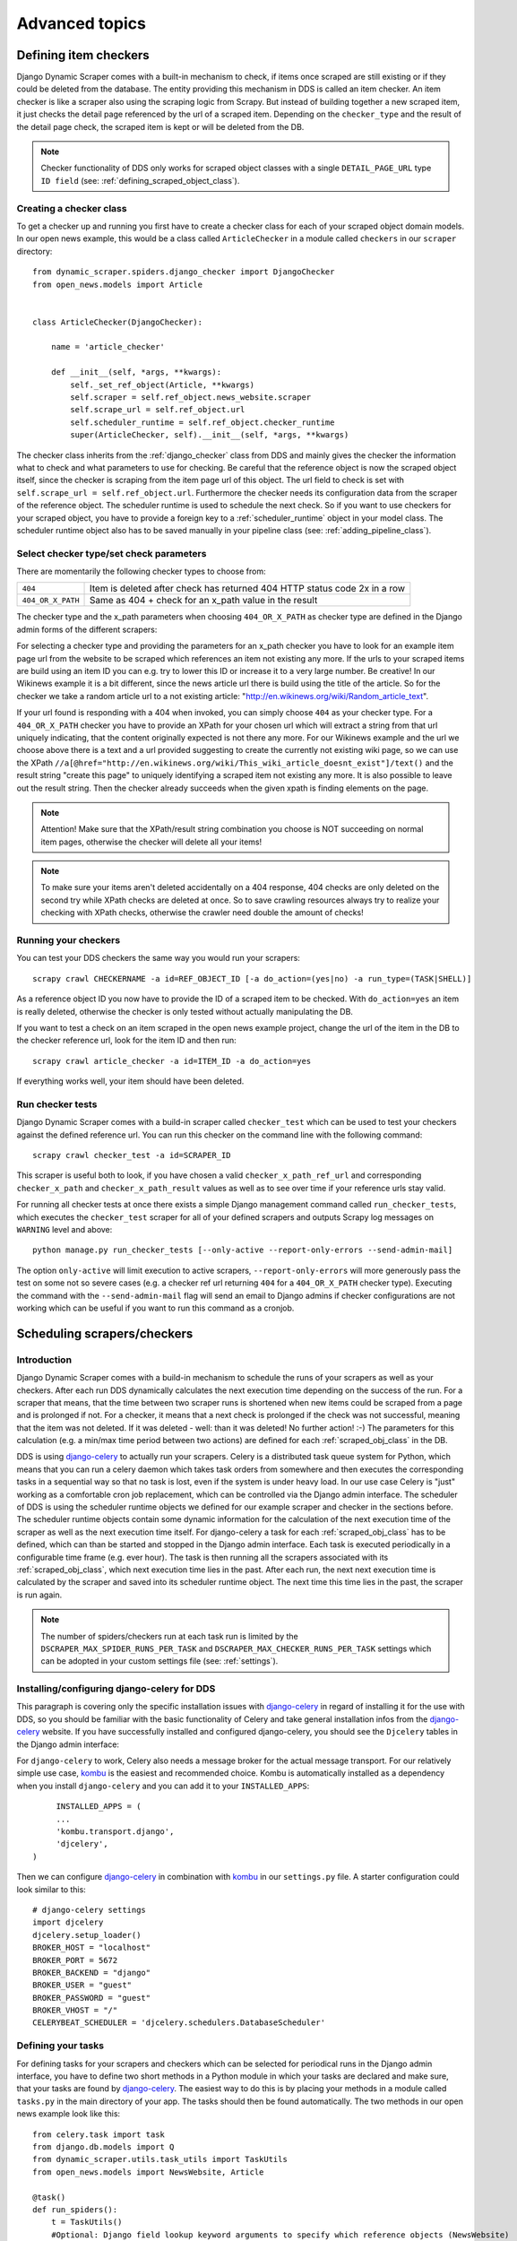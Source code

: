 ===============
Advanced topics
===============

.. _Wikinews: http://en.wikinews.org/wiki/Main_Page

.. _item_checkers:

Defining item checkers
======================

Django Dynamic Scraper comes with a built-in mechanism to check, if items once scraped are still existing
or if they could be deleted from the database. The entity providing this mechanism in DDS is called an 
item checker. An item checker is like a scraper also using the scraping logic from Scrapy. But instead of
building together a new scraped item, it just checks the detail page referenced by the url of a scraped item.
Depending on the ``checker_type`` and the result of the detail page check, the scraped item is kept or
will be deleted from the DB.

.. note::
   Checker functionality of DDS only works for scraped object classes with a single ``DETAIL_PAGE_URL`` type
   ``ID field`` (see: :ref:`defining_scraped_object_class`).

Creating a checker class
------------------------
To get a checker up and running you first have to create a checker class for each of your scraped object domain
models. In our open news example, this would be a class called ``ArticleChecker`` in a module called ``checkers``
in our ``scraper`` directory::

	from dynamic_scraper.spiders.django_checker import DjangoChecker
	from open_news.models import Article
	
	
	class ArticleChecker(DjangoChecker):
	    
	    name = 'article_checker'
	    
	    def __init__(self, *args, **kwargs):
	        self._set_ref_object(Article, **kwargs)
	        self.scraper = self.ref_object.news_website.scraper
	        self.scrape_url = self.ref_object.url
	        self.scheduler_runtime = self.ref_object.checker_runtime
	        super(ArticleChecker, self).__init__(self, *args, **kwargs)

The checker class inherits from the :ref:`django_checker` class from DDS and mainly gives the checker the
information what to check and what parameters to use for checking. Be careful that the reference object
is now the scraped object itself, since the checker is scraping from the item page url of this object. The
url field to check is set with ``self.scrape_url = self.ref_object.url``. Furthermore the checker needs its
configuration data from the scraper of the reference object. The scheduler runtime is used to schedule the
next check. So if you want to use checkers for your scraped object, you have to provide a foreign key to 
a :ref:`scheduler_runtime` object in your model class. The scheduler runtime object also has to be saved
manually in your pipeline class (see: :ref:`adding_pipeline_class`).

Select checker type/set check parameters
----------------------------------------
There are momentarily the following checker types to choose from:

================= =========================================================================
``404``           Item is deleted after check has returned 404 HTTP status code 2x in a row
``404_OR_X_PATH`` Same as 404 + check for an x_path value in the result
================= =========================================================================

The checker type and the x_path parameters when choosing ``404_OR_X_PATH`` as checker type 
are defined in the Django admin forms of the different scrapers:

.. image:: images/screenshot_django-admin_checker_params.png

For selecting a checker type and providing the parameters for an x_path checker 
you have to look for an example item page url from the website
to be scraped which references an item not existing any more. If the urls to your scraped items are build
using an item ID you can e.g. try to lower this ID or increase it to a very large number. Be creative!
In our Wikinews example it is a bit different, since the news article url there is build using the title of the
article. So for the checker we take a random article url to a not existing article:
"http://en.wikinews.org/wiki/Random_article_text".

If your url found is responding with a 404 when invoked, you can simply choose ``404`` as your checker type.
For a ``404_OR_X_PATH`` checker you have to provide an XPath 
for your chosen url which will extract a string from that url uniquely
indicating, that the content originally expected is not there any more. For our Wikinews example and the url
we choose above there is a text and a url provided suggesting to create the currently not existing wiki page,
so we can use the XPath ``//a[@href="http://en.wikinews.org/wiki/This_wiki_article_doesnt_exist"]/text()`` 
and the result string "create this page" to uniquely identifying a scraped item not existing any more.
It is also possible to leave out the result string. Then the checker already succeeds when the
given xpath is finding elements on the page. 

.. note:: Attention! Make sure that the XPath/result string combination you choose is NOT succeeding on normal
          item pages, otherwise the checker will delete all your items!
          
.. note:: 
   To make sure your items aren't deleted accidentally on a 404 response, 404 checks are only deleted on
   the second try while XPath checks are deleted at once. So to save crawling resources always try to realize
   your checking with XPath checks, otherwise the crawler need double the amount of checks!

Running your checkers
---------------------
You can test your DDS checkers the same way you would run your scrapers::

	scrapy crawl CHECKERNAME -a id=REF_OBJECT_ID [-a do_action=(yes|no) -a run_type=(TASK|SHELL)]

As a reference object ID you now have to provide the ID of a scraped item to be checked. With ``do_action=yes``
an item is really deleted, otherwise the checker is only tested without actually manipulating the DB.

If you want to test a check on an item scraped in the open news example project, change the url of the item in
the DB to the checker reference url, look for the item ID and then run::

	scrapy crawl article_checker -a id=ITEM_ID -a do_action=yes

If everything works well, your item should have been deleted.

.. _run_checker_tests:

Run checker tests
-----------------
Django Dynamic Scraper comes with a build-in scraper called ``checker_test`` which can be used to test your checkers
against the defined reference url. You can run this checker on the command line with the following command::

	scrapy crawl checker_test -a id=SCRAPER_ID
	
This scraper is useful both to look, if you have chosen a valid ``checker_x_path_ref_url`` and corresponding ``checker_x_path`` 
and ``checker_x_path_result`` values as well as to see over time if your reference urls stay valid.

For running all checker tests at once there exists a simple Django management command called ``run_checker_tests``,
which executes the ``checker_test`` scraper for all of your defined scrapers and outputs Scrapy log messages 
on ``WARNING`` level and above::

	python manage.py run_checker_tests [--only-active --report-only-errors --send-admin-mail]

The option ``only-active`` will limit execution to active scrapers, ``--report-only-errors`` will more
generously pass the test on some not so severe cases (e.g. a checker ref url returning ``404`` for a 
``404_OR_X_PATH`` checker type).
Executing the command with the ``--send-admin-mail`` flag will send an email to Django admins if checker 
configurations are not working which can be useful if you want to run this command as a cronjob.


Scheduling scrapers/checkers
============================

Introduction
------------
Django Dynamic Scraper comes with a build-in mechanism to schedule the runs of your scrapers as well as your
checkers. After each run DDS dynamically calculates the next execution time depending on the success of the run.
For a scraper that means, that the time between two scraper runs is shortened when new items could be scraped
from a page and is prolonged if not. For a checker, it means that a next check is prolonged if the check
was not successful, meaning that the item was not deleted. If it was deleted - well: than it was deleted! 
No further action! :-) The parameters for this calculation (e.g. a min/max time period between two actions)
are defined for each :ref:`scraped_obj_class` in the DB.

DDS is using django-celery_ to actually run your scrapers. Celery is a distributed task queue system for 
Python, which means that you can run a celery daemon which takes task orders from somewhere and then executes
the corresponding tasks in a sequential way so that no task is lost, even if the system is under heavy load.
In our use case Celery is "just" working as a comfortable cron job replacement, which can be controlled via
the Django admin interface. The scheduler of DDS is using the scheduler runtime objects we defined for our
example scraper and checker in the sections before. The scheduler runtime objects contain some dynamic
information for the calculation of the next execution time of the scraper as well as the next execution time
itself. For django-celery a task for each :ref:`scraped_obj_class` has to be defined, which can than be
started and stopped in the Django admin interface. Each task is executed periodically in a configurable
time frame (e.g. ever hour). The task is then running all the scrapers associated with its :ref:`scraped_obj_class`,
which next execution time lies in the past. After each run, the next next execution time is calculated
by the scraper and saved into its scheduler runtime object. The next time this time lies in the past,
the scraper is run again.

.. note::
   The number of spiders/checkers run at each task run is limited by the ``DSCRAPER_MAX_SPIDER_RUNS_PER_TASK``
   and ``DSCRAPER_MAX_CHECKER_RUNS_PER_TASK`` settings which can be adopted in your custom settings file (see: :ref:`settings`).

.. _installingcelery:

Installing/configuring django-celery for DDS
--------------------------------------------
This paragraph is covering only the specific installation issues with django-celery_ in regard of installing
it for the use with DDS, so you should be familiar with the basic functionality of Celery and take general
installation infos from the django-celery_ website. If you have successfully installed and configured 
django-celery, you should see the ``Djcelery`` tables in the Django admin interface:

.. image:: images/screenshot_django-admin_overview.png

For ``django-celery`` to work, Celery also needs a message broker for the actual message transport. For our
relatively simple use case, kombu_ is the easiest and recommended choice. Kombu is automatically installed
as a dependency when you install ``django-celery`` and you can add it to your ``INSTALLED_APPS``::

	INSTALLED_APPS = (
   	...
   	'kombu.transport.django',
   	'djcelery',
   )

Then we can configure django-celery_ in combination with kombu_ in our ``settings.py`` file. A starter
configuration could look similar to this::

	# django-celery settings
	import djcelery
	djcelery.setup_loader()
	BROKER_HOST = "localhost"
	BROKER_PORT = 5672
	BROKER_BACKEND = "django"
	BROKER_USER = "guest"
	BROKER_PASSWORD = "guest"
	BROKER_VHOST = "/"
	CELERYBEAT_SCHEDULER = 'djcelery.schedulers.DatabaseScheduler'


.. _django-celery: http://ask.github.com/django-celery/
.. _kombu: http://pypi.python.org/pypi/kombu

.. _definetasks:

Defining your tasks
-------------------
For defining tasks for your scrapers and checkers which can be selected for periodical runs in the Django
admin interface, you have to define two short methods in a Python module in which your tasks are declared and make
sure, that your tasks are found by django-celery_. The easiest way to do this is by placing your methods in a
module called ``tasks.py`` in the main directory of your app. The tasks should then be found automatically.
The two methods in our open news example look like this::

	from celery.task import task
	from django.db.models import Q
	from dynamic_scraper.utils.task_utils import TaskUtils
	from open_news.models import NewsWebsite, Article
	
	@task()
	def run_spiders():
	    t = TaskUtils()
	    #Optional: Django field lookup keyword arguments to specify which reference objects (NewsWebsite)
	    #to use for spider runs, e.g.:
	    kwargs = {
	        'scrape_me': True, #imaginary, model NewsWebsite hat no attribute 'scrape_me' in example 
	    }
	    #Optional as well: For more complex lookups you can pass Q objects vi args argument
	    args = (Q(name='Wikinews'),)
	    t.run_spiders(NewsWebsite, 'scraper', 'scraper_runtime', 'article_spider', *args, **kwargs)
	    
	@task()
	def run_checkers():
	    t = TaskUtils()
	    #Optional: Django field lookup keyword arguments to specify which reference objects (Article)
	    #to use for checker runs, e.g.:
	    kwargs = {
	        'check_me': True, #imaginary, model Article hat no attribute 'check_me' in example 
	    }
	    #Optional as well: For more complex lookups you can pass Q objects vi args argument
	    args = (Q(id__gt=100),)
	    t.run_checkers(Article, 'news_website__scraper', 'checker_runtime', 'article_checker', *args, **kwargs)

The two methods are decorated with the Celery task decorator to tell Celery that these methods should be
regarded as tasks. In each task, a method from the ``TaskUtils`` module from DDS is called to run the
spiders/checkers ready for the next execution.

Now you can create a peridoc task both for your scraper and your checker in the Django admin interface:

.. image:: images/screenshot_django-admin_peridoc_task.png

In the peridoc task form you should be able to select your tasks defined above. Create an interval how often
these tasks are performed. In our open news example, 2 hours should be a good value. Please keep in mind, that
these are not the values how often a scraper/checker is actually run. If you define a two hour timeframe here,
it just means, that ever two hours, the task method executed is checking for scrapers/checkers with a next
execution time (defined by the associated ``scheduler_runtime``) lying in the past and run these scrapers.
The actual time period between two runs is determined by the next execution time itself which is calculated
dynamically and depending on the scheduling configuration you'll learn more about below. For the scrapers to
run, remember also that you have to set the scraper active in the associated ``scraper`` object.

Run your tasks
--------------
To actually run the task (respectively set our scheduling system to work as a whole) we have to run two different
daemon processes. The first one is the ``celeryd`` daemon from django-celery_ which is responsible for collecting
and executing tasks. We have to run ``celeryd`` with the -B option to also run the celerybeat
task scheduler which executes periodical tasks defined in Celery. Start the daemon with::

	python manage.py celeryd -l info -B --settings=example_project.settings

If everything works well, you should now see the following line in your command line output::

	[2011-12-12 10:20:01,535: INFO/MainProcess] Celerybeat: Starting...

As a second daemon process we need the server coming along with Scrapy to actually crawl the different
websites targeted with our scrapers. For ``Scrapy`` up to version ``0.16`` you can use the build-in `Scrapy Server`_
started with the following command from within the main directory of your project::

	scrapy server
	
You should get an output similar to the following:

.. image:: images/screenshot_shell_scrapy_server.png 

Starting with ``Scrapy 0.18`` is not shipped bundled with ``scrapyd`` any more, being now a separate project,
so you have to make sure you have deployed your Scrapy project (see: :ref:`setting_up_scrapy`) and run the
server with::

	scrapyd


For testing your scheduling system, you can temporarily set your time interval of your periodic task to
a lower interval, e.g. 1 minute. Now you should see a new task coming in and being executed every minute::

	Got task from broker: open_news.tasks.run_spiders[5a3fed53-c26a-4f8f-b946-8c4a2c7c5c83]
	Task open_news.tasks.run_spiders[5a3fed53-c26a-4f8f-b946-8c4a2c7c5c83] succeeded in 0.052549123764s: None
	 
The executed task should then run the scrapers/checkers which you should see in the output of the Scrapy
server::

	Process started: project='default' spider='article_spider' job='41f27199259e11e192041093e90a480a' pid=5932...
	Process finished: project='default' spider='article_spider' job='41f27199259e11e192041093e90a480a' pid=5932...
	
.. note:: 
   Note that you can vary the log level for debugging as well as other run parameters when you start
   the servers, see the man/help pages of the celery and the Scrapy daemons.
   
.. note::
   Please see this configuration described here just as a hint to get started. If you want to use
   this in production you have to provide extra measures to make sure that your servers run constantly and that
   they are secure. See the specific server documentation for more information.  


.. _`Scrapy Server`: http://doc.scrapy.org/en/0.14/topics/scrapyd.html

Scheduling configuration
------------------------
Now coming to the little bit of magic added to all this stuff with dynamic scheduling. The basis for the dynamic
scheduling in DDS is layed both for your scrapers and your checkers with the scheduling configuration parameters
in your scraped object class definitions in the Django admin interface. The default configuration for a 
scraper looks like this::

	"MIN_TIME": 15,
	"MAX_TIME": 10080,
	"INITIAL_NEXT_ACTION_FACTOR": 10,
	"ZERO_ACTIONS_FACTOR_CHANGE": 20,
	"FACTOR_CHANGE_FACTOR": 1.3,
	
Scheduling now works as follows: the inital time period between two scraper runs is calculated by taking the 
product of the ``MIN_TIME`` and the ``INITIAL_NEXT_ACTION_FACTOR``, with minutes as the basic time unit for 
``MIN_TIME`` and ``MAX_TIME``::

	initial time period := 15 Minutes (MIN_TIME) * 10 (INITIAL_NEXT_ACTION_FACTOR) = 150 Minutes = 2 1/2 Hours

Now, every time a scraper run was successful, the new next action factor is calculated by dividing the actual
next action factor by the ``FACTOR_CHANGE_FACTOR``. So a successful scraper run would lead to the following new
time period::

	new next action factor (NAF) := 10 (INITIAL_NEXT_ACTION_FACTOR) / 1.3 (FACTOR_CHANGE_FACTOR) = 7.69 (rounded)
	time period after successful run := 15 Minutes * 7.69 (NAF) = 115 Minutes
	
So if it turns out that your scraper always find new items the time period between two runs gets smaller and smaller
until the defined ``MIN_TIME`` is reached which is taken as a minimum time period between two scraper runs.
If your scraper was not successful (meaning, that no new items were found) these unsucessful actions (scraper runs) 
are counted as ``ZERO_ACTIONS``. If a number of unsuccessful actions greater than ``ZERO_ACTIONS_FACTOR_CHANGE`` 
is counted, a new next action factor is calculated, this time by taking the product of the actual action factor 
and the ``FACTOR_CHANGE_FACTOR`` (calculation restarting from initial values for the example)::

	new next action factor (NAF) := 10 (INITIAL_NEXT_ACTION_FACTOR) * 1.3 (FACTOR_CHANGE_FACTOR) = 13
	time period after 21 unsuccessful runs := 15 Minutes * 13 (NAF) = 195 Minutes
	
So the time period between two scraper runs becomes larger. If there is never a new item found for your scraper
this will go on until the calculated time period reaches the ``MAX_TIME`` defined.

In the real world application of this mechanism normally neither the ``MIN_TIME`` nor the ``MAX_TIME`` should be 
reached. The normal situation is that your scraper often finds nothing new on the page to be scraped and than 
after x executed runs finds new items provided on the website to be scraped. If this x is generally lower than 
your defined ``ZERO_ACTIONS_FACTOR_CHANGE`` number, the time period is becoming shorter over time. But since this 
means more scraper runs in the same time chances are high that with these narrower scheduled 
runs less zero actions occur and leads at some point to an again increased next action factor. So some kind of 
(relatively) stable next action factor should be reached over time, representing in the best case a good compromise 
between the needs of actuality of your scrapers and not to much resources wasted on running your scraper 
on websites not updated in between two runs.

.. note:: 
   Since this is a relatively complex mechanism also depending on a large part on the update process of your 
   scraped website, it will probably take some time to get a bit a feeling for how the scheduling is developing
   and to what action factors it tends to, so don't try to find the perfect solution in the first run. Instead,
   start with a (maybe rather too conservatively calculated) start configuration and adjust your parameters over
   time. You can observe the development of your action factors in the scheduler runtime objects.
         
.. note::
   Please be aware that scraping is a resource consuming task, for your server but as well for the server of
   the websites you are scraping. Try to find a balanced solution, not just setting your MIN_TIME to 1 minute
   or similar.
   
.. note::
   If you don't need dynamic scheduling, you can also just set the MIN_TIME and the MAX_TIME to the same 
   values and just ignore the rest.

Scheduling of your checkers works very similar to the scraper scheduling, the inital configuration is as follows::

	"MIN_TIME": 1440,
	"MAX_TIME": 10080,
	"INITIAL_NEXT_ACTION_FACTOR": 1,
	"ZERO_ACTIONS_FACTOR_CHANGE": 5,
	"FACTOR_CHANGE_FACTOR": 1.3,
 
Since the checker scheduling is terminated with the success of a checker run (meaning the item and the associated
scheduler runtime is deleted), there is only the prolonging time period part of the scheduler actually working.
So scraped items are checked in a (relatively, defined by your configuration) short time period at first.
If the item turns out to be persistently existing, the checks are prolonged till ``MAX_TIME`` is reached.


.. _advanced_request_options:

Advanced Request Options
========================

Since ``DDS v.0.7+`` you have more options to fine-tune your scraping requests by e.g. providing additional values for
``cookies`` or ``HTTP headers``. These values are internally passed to Scrapy's `Request object <http://doc.scrapy.org/en/latest/topics/request-response.html#request-objects>`_. You can find the extended request options in the 
``Request options`` tab in the ``Scraper form`` of your ``Django project admin``.

.. note::
   Parameters for the different options are passed as ``JSON`` dicts. Make sure to use ``double quotes``
   for attribute values and to leave the ``comma`` for the last attribute key-value pair.

Request Type and Method
-----------------------
.. image:: images/screenshot_django-admin_scraper_request_type_and_method.png

The request type - corresponding to Scrapy's `Request classes <http://doc.scrapy.org/en/latest/topics/request-response.html#request-objects>`_ - and the type of the request being sent as ``GET`` or ``POST``. Normally you will choose ``GET``
together with a classic ``Request`` and ``POST`` with a ``FormRequest`` but for 
special cases you are free too choose here.

HTTP Headers
------------
.. image:: images/screenshot_django-admin_scraper_request_http_headers.png

For setting/changing specific ``HTTP header`` fields like the referer URL use the ``headers`` text field in the request options.

HTTP Body
---------
.. image:: images/screenshot_django-admin_scraper_request_body.png

Setting/changing the ``HTTP body``. This can be useful for some special-case scenarios, for example if you want
to send a  ``POST`` request with content type for the request altered and sending ``POST`` parameters as a ``JSON`` dict.

.. note::
   Don't be fooled, especially by the example provided: data for the body attribute is NOT provided as ``JSON`` but
   as a ``string``. While e.g. the ``Headers`` field always has to be in ``JSON`` format, the ``Body`` text is just
   randomly ``JSON`` in this example, but it could also be ``This is my body text.``.

Request Cookies
---------------
.. image:: images/screenshot_django-admin_scraper_request_cookies.png

Sometime the output of a website you want to scrape might depend on the values of some cookies sent to the server.
For this occasion you can use the ``Cookies`` form in the request options tab, e.g. for setting the language of a
website to ``english``.

You can also use the ``{page}`` placeholder. This placeholder is replaced for consecutive pages according
to your pagination parameters (see: :ref:`pagination`).

.. note::
   If you want to pass a ``session ID`` for a site as a ``cookie``, you can open the desired website in your browser 
   and copy-paste the session ID from the development console for immediately following scraper runs.

Scrapy Meta Options
-------------------
.. image:: images/screenshot_django-admin_scraper_request_scrapy_meta_data.png

Changing Scrapy meta attributes, see
`Scrapy docs <doc.scrapy.org/en/latest/topics/request-response.html#topics-request-meta>`_ for reference.

Form Data
---------
.. image:: images/screenshot_django-admin_scraper_request_form_data.png

If you want to scrape data provided on a website via a web form, data is often returned via ``POST`` request after
sending various ``POST request parameters`` for narrowing the results. For this scenario use the ``FormRequest`` request
type and ``POST`` as method in the scraper admin and provide the adequate form data as a JSON dictionary in the request options.

You can also use the ``{page}`` placeholder. This placeholder is replaced for consecutive pages according
to your pagination parameters (see: :ref:`pagination`).


.. _pagination:

Pagination
==========

Django Dynamic Scraper supports pagination for scraping your objects from several overview pages or archives.
The following screenshot shows the pagination parameters which can be defined in the Django admin 
for each scraper:

.. image:: images/screenshot_django-admin_pagination.png

For using pagination you have to switch the ``pagination_type`` in your scraper definition from ``NONE`` to
your desired type. The main concept of pagination is, that you define a ``pagination_append_str`` with a
placeholder ``{page}``, which is replaced through a list generated by selecting the ``pagination_type`` and
giving a corresponding ``pagination_page_replace`` context. There are the following pagination types to
choose from:

Pagination type: RANGE_FUNCT
----------------------------
This pagination type uses the `python range function <http://docs.python.org/library/functions.html#range>`_.
As a replace context the same arguments like in the range function are used: ``range([start], stop[, step])``.
The integer list created by this function will be used as an input to replace the "{page}" template tag in the 
append string to form the different urls.

So the parameters in our example above in the screenshot will lead - together with "http://www.urltoscrape.org"
as the base scrape url of your scraper runtime - to the following urls to be scraped:

1. http://www.urltoscrape.org/articles/0
2. http://www.urltoscrape.org/articles/10
3. http://www.urltoscrape.org/articles/20
4. http://www.urltoscrape.org/articles/30

Pagination type: FREE_LIST
--------------------------
If the urls from an archive are formed differently you can use this pagination type and just provide a list
with different fitting replacements, the syntax is as follow: ``'Replace text 1', 'Some other text 2', 
'Maybe a number 3', ...``.

So if you define a list as follows: ``'a-d', 'e-h', 'i-n', 'o-z'``, you get the following urls:

1. http://www.urltoscrape.org/articles/a-d
2. http://www.urltoscrape.org/articles/e-h
3. http://www.urltoscrape.org/articles/i-n
4. http://www.urltoscrape.org/articles/o-z

.. _json_jsonpath_scrapers:

Scraping JSON content
=====================

Beside creating ``HTML`` or ``XML`` scrapers where you can use classic ``XPath`` notation, ``DDS`` supports also scraping pages encoded in ``JSON`` (``v.0.5.0`` and above), e.g. for crawling web APIs or ajax call result pages.

For scraping ``JSON``, ``JSONPath`` is used, an ``XPath``-like expression language for digging into ``JSON``.
For reference see expressions as defined here:

* `GitHub - python-jsonpath-rw Library <https://github.com/kennknowles/python-jsonpath-rw>`_
* `JSONPath - XPath for JSON <http://goessner.net/articles/JsonPath/>`_

.. note::
   Using ``JSONPath`` in ``DDS`` works for standard ``JSON`` page results, but is not as heavily tested as using
   ``XPath`` for data extraction. If you are working with more complex ``JSONPath`` queries and run into problems,
   please report them on `GitHub <https://github.com/holgerd77/django-dynamic-scraper>`_!

.. _scraping_images:

Scraping images/screenshots
===========================

Django Dynamic Scraper is providing a custom image pipeline build on Scrapy's `item pipeline for downloading
images <http://readthedocs.org/docs/scrapy/en/latest/topics/images.html>`_ to scrape and download images
associated to your items scraped and and save a reference to each image together with the scraped item in the DB.

Configuration
-------------
For using image scraping in DDS you have to provide some additional parameters in your Scrapy 
`settings.py` file::

	import os.path
	
	PROJECT_ROOT = os.path.abspath(os.path.dirname(__file__))
	
	ITEM_PIPELINES = [
	    'dynamic_scraper.pipelines.DjangoImagesPipeline',
	    'dynamic_scraper.pipelines.ValidationPipeline',
	    'open_news.scraper.pipelines.DjangoWriterPipeline',
	]
	
	IMAGES_STORE = os.path.join(PROJECT_ROOT, '../thumbnails')
	
	IMAGES_THUMBS = {
	    'small': (170, 170),
	}

In your settings file you have to add the ``DjangoImagesPipeline`` from DDS to your ``ITEM_PIPELINES`` and define
a folder to store images scraped. Don't forget to create this folder in your file system and give it adequate
permissions. You can also use the thumbnail creation capabilities already build in Scrapy
by defining the thumbnail size via the ``IMAGES_THUMBS`` parameter.

Choosing store format for images
--------------------------------
Different from Scrapy behaviour DDS is by default storing only one image in a flat store format directly under
the ``IMAGES_STORE`` directory (Scrapy is creating a ``full/`` subdirectory for the original image). If you use the
``IMAGES_THUMBS`` setting, the scaled down thumbnail image will replace the image with the original size.
Due to this simplification you can only use one entry in your ``IMAGES_THUMBS`` dictionary and the name of the 
key there doesn't matter. 

Starting with ``DDS v.0.3.9`` you can change this behaviour with the ``DSCRAPER_IMAGES_STORE_FORMAT`` setting::

	DSCRAPER_IMAGES_STORE_FORMAT = 'FLAT'   # The original image or - if available - one thumbnail image
	DSCRAPER_IMAGES_STORE_FORMAT = 'ALL'    # Both the original image and all given thumbnail sizes
	DSCRAPER_IMAGES_STORE_FORMAT = 'THUMBS' # Only the thumbnails

``FLAT`` is the default setting with the behaviour described above. The ``ALL`` setting restores the Scrapy behaviour,
the original images are stored in a ``full/`` directory under ``IMAGES_STORE``, thumbnail files - if available - in separate 
sub directories for different thumbnail sizes (e.g. ``thumbs/small/``).

Setting ``DSCRAPER_IMAGES_STORE_FORMAT`` to ``THUMBS``, keeps only the thumbnail files, this setting makes only sense 
with setting the ``IMAGES_THUMBS`` setting as well. With ``ALL`` or ``THUMBS`` you can also use different sizes for 
thumbnail creation.

.. note::
   Differing from the Scrapy output, an image is stored in the DB just by name, omitting path information like ``full/``

.. note:: 
   For image scraping to work you need the `Pillow Library (PIL fork) <https://python-pillow.github.io/>`_.

Updating domain model class/scraped obj class definition
--------------------------------------------------------
When Scrapy is downloading images it creates a new unique random file name for each image saved in your image
folder defined above. To keep a reference to the image associated with a scraped item DDS will save this filename
in a field you have to define in your model class. In our open news example, we use 'thumbnail' as a field name::

	class Article(models.Model):
	    title = models.CharField(max_length=200)
	    news_website = models.ForeignKey(NewsWebsite) 
	    description = models.TextField(blank=True)
	    thumbnail = models.CharField(max_length=200)
	    checker_runtime = models.ForeignKey(SchedulerRuntime)
	    
	    def __unicode__(self):
	        return self.title

Note, that since there is just the filename of the image saved, you should declare this field as a simple
CharField and not using UrlField or ImageField.

Now you have to update your :ref:`scraped_obj_class` definition in the Django admin interface. Add a new attribute
with the same name like in your model class and choose `IMAGE` as the attribute type. `IMAGE` is a special 
type to let your scraper know, that the image pipeline of DDS should be used when scraping this attribute.

Extending/Testing the scraper
-----------------------------
At last we have to add a new scraper elem to our scraper, again in the Django admin interface, which scrapes and
builds together the url of the image for the image pipeline to download later. Let's have a look at the Wikinews_
website of our open news example. On the news article overview page there is also an image presented with each
article summary, which we want to scrape. ``div[@class="l_image"]/a/img/@src`` should provide us with the url
of that image. Since the image urls we scrape with our XPath are starting with a double slash '//' and not with
'http://', we also have to use a pre_url processor with ``'pre_url': 'http:'`` as the processor context to 
complete the url.

That's it! If you now run your scraper, you should see lines like the following in the output (if you are in
debug mode) and you should end up with the images saved in your defined images folder and the names of these
images stored in the image field of your domain model in the DB::

	DEBUG: Image (downloaded): Downloaded image from <GET http://upload.wikimedia.org/wikipedia/commons/thumb/...
	...
	u'thumbnail': '1bb3308a4c70b912ba6cf9d67344bb53476d70a2.jpg',

So now you have all these images, but how to rid of them if you don't need them any more? If you use
a checker to delete scraped items not existing any more, your images will be automatically deleted as well.
However, if you manually delete scraped items in your database, you have to delete the associated file yourself.

Where to go from here
=====================

So now that you have got your scraper up and running and maybe even integrated some of the advanced stuff
like pagination or scraping images, does that mean that life will become boring because there is nothing 
to be done left? Definitely not! Here are some ideas about what to do next:

* Contribute to Django Dynamic Scraper through the experiences you made while using it (see :ref:`contribute`)
* Make your scraped data searchable with `Django Haystack <http://haystacksearch.org/>`_
* Provide an API to your scraped data so that others can use it with `Django Tastypie <https://github.com/toastdriven/django-tastypie>`_
* Or... just do something no one has ever done before! :-)

